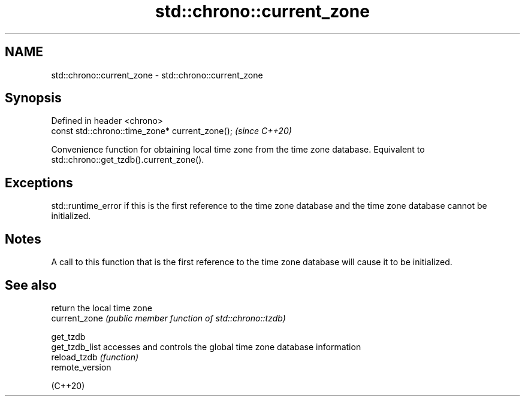 .TH std::chrono::current_zone 3 "2020.03.24" "http://cppreference.com" "C++ Standard Libary"
.SH NAME
std::chrono::current_zone \- std::chrono::current_zone

.SH Synopsis

  Defined in header <chrono>
  const std::chrono::time_zone* current_zone();  \fI(since C++20)\fP

  Convenience function for obtaining local time zone from the time zone database. Equivalent to std::chrono::get_tzdb().current_zone().

.SH Exceptions

  std::runtime_error if this is the first reference to the time zone database and the time zone database cannot be initialized.

.SH Notes

  A call to this function that is the first reference to the time zone database will cause it to be initialized.

.SH See also


                 return the local time zone
  current_zone   \fI(public member function of std::chrono::tzdb)\fP

  get_tzdb
  get_tzdb_list  accesses and controls the global time zone database information
  reload_tzdb    \fI(function)\fP
  remote_version

  (C++20)




